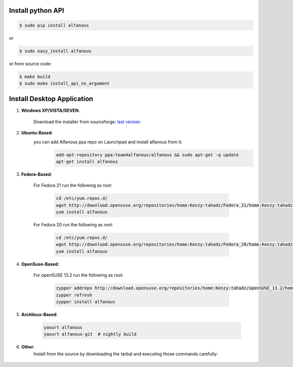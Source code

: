 ==================
Install python API
==================

.. code-block:: sh
    
    $ sudo pip install alfanous
    
or 

.. code-block:: sh
    
    $ sudo easy_install alfanous

or from source code:

.. code-block:: sh

    $ make build
    $ sudo make install_api_no_argument


===========================
Install Desktop Application
===========================

#. **Windows XP/VISTA/SEVEN**: 

	Download the installer from sourceforge: `last version <https://sourceforge.net/projects/alfanous/files/latest/download?source=files>`_

#. **Ubuntu-Based**:  
	you can add Alfanous ppa repo on Launchpad and install alfanous from it:
	  .. code-block:: sh
	
	        add-apt-repository ppa:team4alfanous/alfanous && sudo apt-get -q update
	        apt-get install alfanous

#. **Fedora-Based**: 

	For Fedora 21 run the following as root:
	
	  .. code-block:: sh
	
		cd /etc/yum.repos.d/
		wget http://download.opensuse.org/repositories/home:Kenzy:tahadz/Fedora_21/home:Kenzy:tahadz.repo
		yum install alfanous
		
	For Fedora 20 run the following as root:
	
	  .. code-block:: sh
	  
		cd /etc/yum.repos.d/
		wget http://download.opensuse.org/repositories/home:Kenzy:tahadz/Fedora_20/home:Kenzy:tahadz.repo
		yum install alfanous


#. **OpenSuse-Based**: 

	For openSUSE 13.2 run the following as root:
	
	  .. code-block:: sh
	  
		zypper addrepo http://download.opensuse.org/repositories/home:Kenzy:tahadz/openSUSE_13.2/home:Kenzy:tahadz.repo
		zypper refresh
		zypper install alfanous

#. **Archlinux-Based**: 

	  .. code-block:: sh
		
		yaourt alfanous
		yaourt alfanous-git  # nightly build


#. **Other**: 
	Install from the source by downloading the tarbal and executing those commands carefully:
	  
	  .. code-block:: sh
		====> install build dependencies: pyparsing, pyside, epydoc, sphinx, Babel.
	        $ make build
	        $ sudo make install_api_no_arguments # to install the api and alfanous-console.
	        $ sudo make install_desktop_no_arguments # to install alfanous-desktop.

